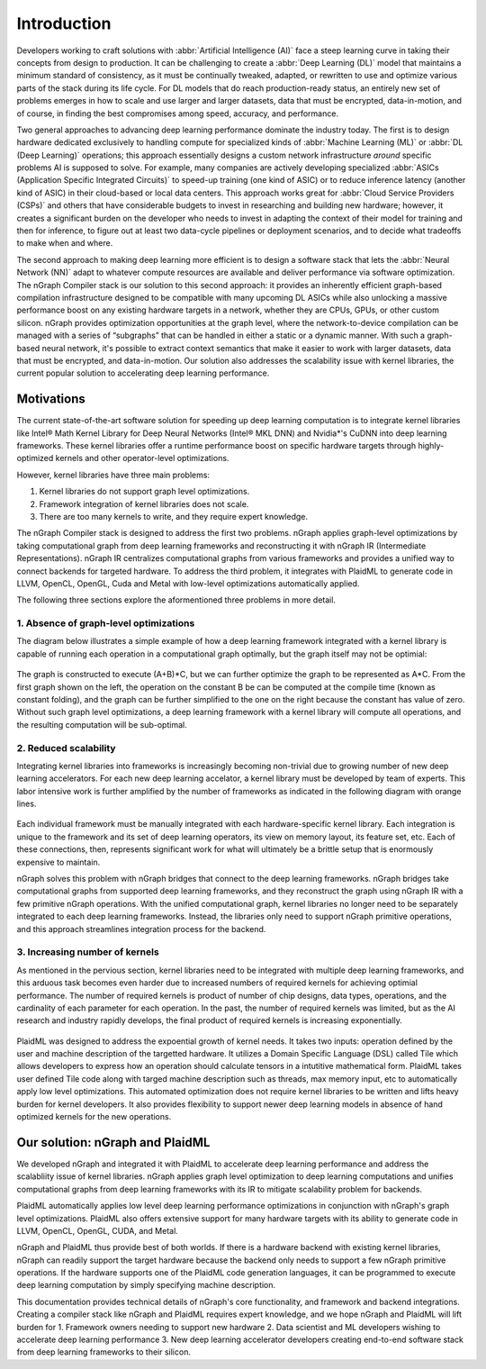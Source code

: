 .. introduction:

############
Introduction
############


Developers working to craft solutions with :abbr:`Artificial Intelligence (AI)`
face a steep learning curve in taking their concepts from design to 
production. It can be challenging to create a :abbr:`Deep Learning (DL)` model 
that maintains a minimum standard of consistency, as it must be continually 
tweaked, adapted, or rewritten to use and optimize various parts of the stack 
during its life cycle. For DL models that do reach production-ready status, an 
entirely new set of problems emerges in how to scale and use larger and larger 
datasets, data that must be encrypted, data-in-motion, and of course, in 
finding the best compromises among speed, accuracy, and performance.  

Two general approaches to advancing deep learning performance dominate the 
industry today. The first is to design hardware dedicated exclusively to 
handling compute for specialized kinds of :abbr:`Machine Learning (ML)` or 
:abbr:`DL (Deep Learning)` operations; this approach essentially designs a 
custom network infrastructure *around* specific problems AI is supposed to 
solve. For example, many companies are actively developing specialized 
:abbr:`ASICs (Application Specific Integrated Circuits)` to speed-up 
training (one kind of ASIC) or to reduce inference latency (another kind 
of ASIC) in their cloud-based or local data centers. This approach works 
great for :abbr:`Cloud Service Providers (CSPs)` and others that have 
considerable budgets to invest in researching and building new hardware; 
however, it creates a significant burden on the developer who needs to 
invest in adapting the context of their model for training and then for 
inference, to figure out at least two data-cycle pipelines or deployment 
scenarios, and to decide what tradeoffs to make when and where.  

The second approach to making deep learning more efficient is to design a  
software stack that lets the :abbr:`Neural Network (NN)` adapt to whatever 
compute resources are available and deliver performance via software 
optimization. The nGraph Compiler stack is our solution to this second 
approach: it provides an inherently efficient graph-based compilation 
infrastructure designed to be compatible with many upcoming DL ASICs while 
also unlocking a massive performance boost on any existing hardware targets 
in a network, whether they are CPUs, GPUs, or other custom silicon. nGraph 
provides optimization opportunities at the graph level, where the 
network-to-device compilation can be managed with a series of “subgraphs” 
that can be handled in either a static or a dynamic manner. With such a 
graph-based neural network, it's possible to extract context semantics 
that make it easier to work with larger datasets, data that must be encrypted, 
and data-in-motion. Our solution also addresses the scalability issue with 
kernel libraries, the current popular solution to accelerating deep learning 
performance.  


Motivations
===========

The current state-of-the-art software solution for speeding up deep learning 
computation is to integrate kernel libraries like Intel® Math Kernel Library 
for Deep Neural Networks (Intel® MKL DNN) and Nvidia\*'s CuDNN into deep 
learning frameworks. These kernel libraries offer a runtime performance boost 
on specific hardware targets through highly-optimized kernels and other 
operator-level optimizations.

However, kernel libraries have three main problems: 

#. Kernel libraries do not support graph level optimizations.
#. Framework integration of kernel libraries does not scale.
#. There are too many kernels to write, and they require expert knowledge.

The nGraph Compiler stack is designed to address the first two problems. nGraph 
applies graph-level optimizations by taking computational graph from deep learning 
frameworks and reconstructing it with nGraph IR (Intermediate Representations). 
nGraph IR centralizes computational graphs from various frameworks and provides 
a unified way to connect backends for targeted hardware. To address the third 
problem, it integrates with PlaidML to generate code in LLVM, OpenCL, OpenGL, 
Cuda and Metal with low-level optimizations automatically applied. 

The following three sections explore the aformentioned three problems in more 
detail. 

1. Absence of graph-level optimizations
---------------------------------------

The diagram below illustrates a simple example of how a deep learning framework 
integrated with a kernel library is capable of running each operation in a 
computational graph optimally, but the graph itself may not be optimial: 

.. _figure-A:

.. figure:: ../graphics/intro_graph_optimization.png
   :width: 555px
   :alt: 

The graph is constructed to execute (A+B)*C, but we can further optimize the graph to be represented as A*C. From the first graph shown on the left, the operation on the constant B be can be computed at the compile time (known as constant folding), and the graph can be further simplified to the one on the right because the constant has value of zero. Without such graph level optimizations, a deep learning framework with a kernel library will compute all operations, and the resulting computation will be sub-optimal. 

2. Reduced scalability 
----------------------

Integrating kernel libraries into frameworks is increasingly becoming non-trivial due to growing number of new deep learning accelerators. For each new deep learning accelator, a kernel library must be developed by team of experts. This labor intensive work is further amplified by the number of frameworks as indicated in the following diagram with orange lines. 

.. _figure-B:

.. figure:: ../graphics/intro_kernel_to_fw_accent.png
   :width: 555px
   :alt: 
      
Each individual framework must be manually integrated with each hardware-specific kernel library. Each integration 
is unique to the framework and its set of deep learning operators, its view on 
memory layout, its feature set, etc. Each of these connections, then, represents 
significant work for what will ultimately be a brittle setup that is enormously 
expensive to maintain.  

nGraph solves this problem with nGraph bridges that connect to the deep learning frameworks. nGraph bridges take computational graphs from supported deep learning frameworks, and they reconstruct the graph using nGraph IR with a few primitive nGraph operations. With the unified computational graph, kernel libraries no longer need to be separately integrated to each deep learning frameworks. Instead, the libraries only need to support nGraph primitive operations, and this approach streamlines integration process for the backend.  

3. Increasing number of kernels 
-------------------------------

As mentioned in the pervious section, kernel libraries need to be integrated with multiple deep learning frameworks, and this arduous task becomes even harder due to increased numbers of required kernels for achieving optimial performance. The number of required kernels is product of number of chip designs, data types, operations, and the cardinality of each parameter for each operation. In the past, the number of required kernels was limited, but as the AI research and industry rapidly develops, the final product of required kernels is increasing exponentially. 

.. _figure-C:

.. figure:: ../graphics/intro_kernel_explosion.png
   :width: 555px
   :alt: 

PlaidML was designed to address the expoential growth of kernel needs. It takes two inputs: operation defined by the user and machine description of the targetted hardware. It utilizes a Domain Specific Language (DSL) called Tile which allows developers to express how an operation should calculate tensors in a intutitive mathematical form. PlaidML takes user defined Tile code along with targed machine description such as threads, max memory input, etc to automatically apply low level optimizations. This automated optimization does not require kernel libraries to be written and lifts heavy burden for kernel developers. It also provides flexibility to support newer deep learning models in absence of hand optimized kernels for the new operations.   

Our solution: nGraph and PlaidML
================================

We developed nGraph and integrated it with PlaidML to accelerate deep learning performance and address the scalabliity issue of kernel libraries. nGraph applies graph level optimization to deep learning computations and unifies computational graphs from deep learning frameworks with its IR to mitigate scalability problem for backends. 

PlaidML automatically applies low level deep learning performance optimizations in conjunction with nGraph's graph level optimizations. PlaidML also offers extensive support for many hardware targets with its ability to generate code in LLVM, OpenCL, OpenGL, CUDA, and Metal. 

nGraph and PlaidML thus provide best of both worlds. If there is a hardware backend with existing kernel libraries, nGraph can readily support the target hardware because the backend only needs to support a few nGraph primitive operations. If the hardware supports one of the PlaidML code generation languages, it can be programmed to execute deep learning computation by simply specifying machine description. 

This documentation provides technical details of nGraph's core functionality, and framework and backend integrations. Creating a compiler stack like nGraph and PlaidML requires expert knowledge, and we hope nGraph and PlaidML will lift burden for 
1. Framework owners needing to support new hardware
2. Data scientist and ML developers wishing to accelerate deep learning performance
3. New deep learning accelerator developers creating end-to-end software stack from deep learning frameworks to their silicon.  


